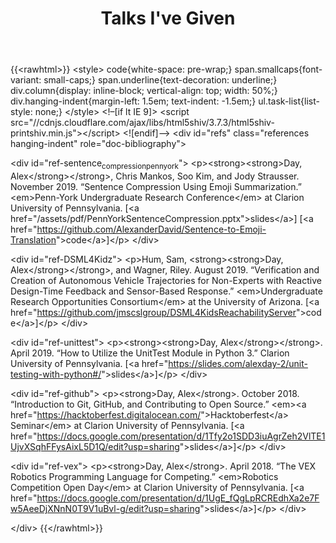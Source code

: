 #+TITLE: Talks I've Given
{{<rawhtml>}}
  <style>
    code{white-space: pre-wrap;}
    span.smallcaps{font-variant: small-caps;}
    span.underline{text-decoration: underline;}
    div.column{display: inline-block; vertical-align: top; width: 50%;}
    div.hanging-indent{margin-left: 1.5em; text-indent: -1.5em;}
    ul.task-list{list-style: none;}
  </style>
  <!--[if lt IE 9]>
    <script src="//cdnjs.cloudflare.com/ajax/libs/html5shiv/3.7.3/html5shiv-printshiv.min.js"></script>
  <![endif]-->
<div id="refs" class="references hanging-indent" role="doc-bibliography">

<div id="ref-sentence_compression_penn_york">
<p><strong><strong>Day, Alex</strong></strong>, Chris Mankos, Soo Kim, and Jody Strausser. November 2019.
“Sentence Compression Using Emoji Summarization.” <em>Penn-York Undergraduate
Research Conference</em> at Clarion University of Pennsylvania. [<a
href="/assets/pdf/PennYorkSentenceCompression.pptx">slides</a>] [<a href="https://github.com/AlexanderDavid/Sentence-to-Emoji-Translation">code</a>]</p> </div>

<div id="ref-DSML4Kidz">
<p>Hum, Sam, <strong><strong>Day, Alex</strong></strong>, and Wagner, Riley. August 2019. “Verification and Creation
of Autonomous Vehicle Trajectories for Non-Experts with Reactive Design-Time
Feedback and Sensor-Based Response.” <em>Undergraduate Research Opportunities
Consortium</em> at the University of Arizona. [<a
href="https://github.com/jmscslgroup/DSML4KidsReachabilityServer">code</a>]</p>
</div>

<div id="ref-unittest">
<p><strong><strong>Day, Alex</strong></strong>. April 2019. “How to Utilize the UnitTest Module in Python 3.”
Clarion University of Pennsylvania. [<a href="https://slides.com/alexday-2/unit-testing-with-python#/">slides</a>]</p> </div>

<div id="ref-github">
<p><strong>Day, Alex</strong>. October 2018. “Introduction to Git, GitHub, and Contributing to
Open Source.” <em><a
href="https://hacktoberfest.digitalocean.com/">Hacktoberfest</a> Seminar</em> at
Clarion University of Pennsylvania. [<a href="https://docs.google.com/presentation/d/1Tfy2o1SDD3iuAgrZeh2VlTE1UjvXSqhFFysAixL5D1Q/edit?usp=sharing">slides</a>]</p>
</div>

<div id="ref-vex">
<p><strong>Day, Alex</strong>. April 2018. “The VEX Robotics Programming Language for Competing.”
<em>Robotics Competition Open Day</em> at Clarion University of Pennsylvania. [<a
href="https://docs.google.com/presentation/d/1UgE_fQgLpRCREdhXa2e7Fw5AeeDjXNnN0T9V1uBvl-g/edit?usp=sharing">slides</a>]</p> </div>

</div>
{{</rawhtml>}}
